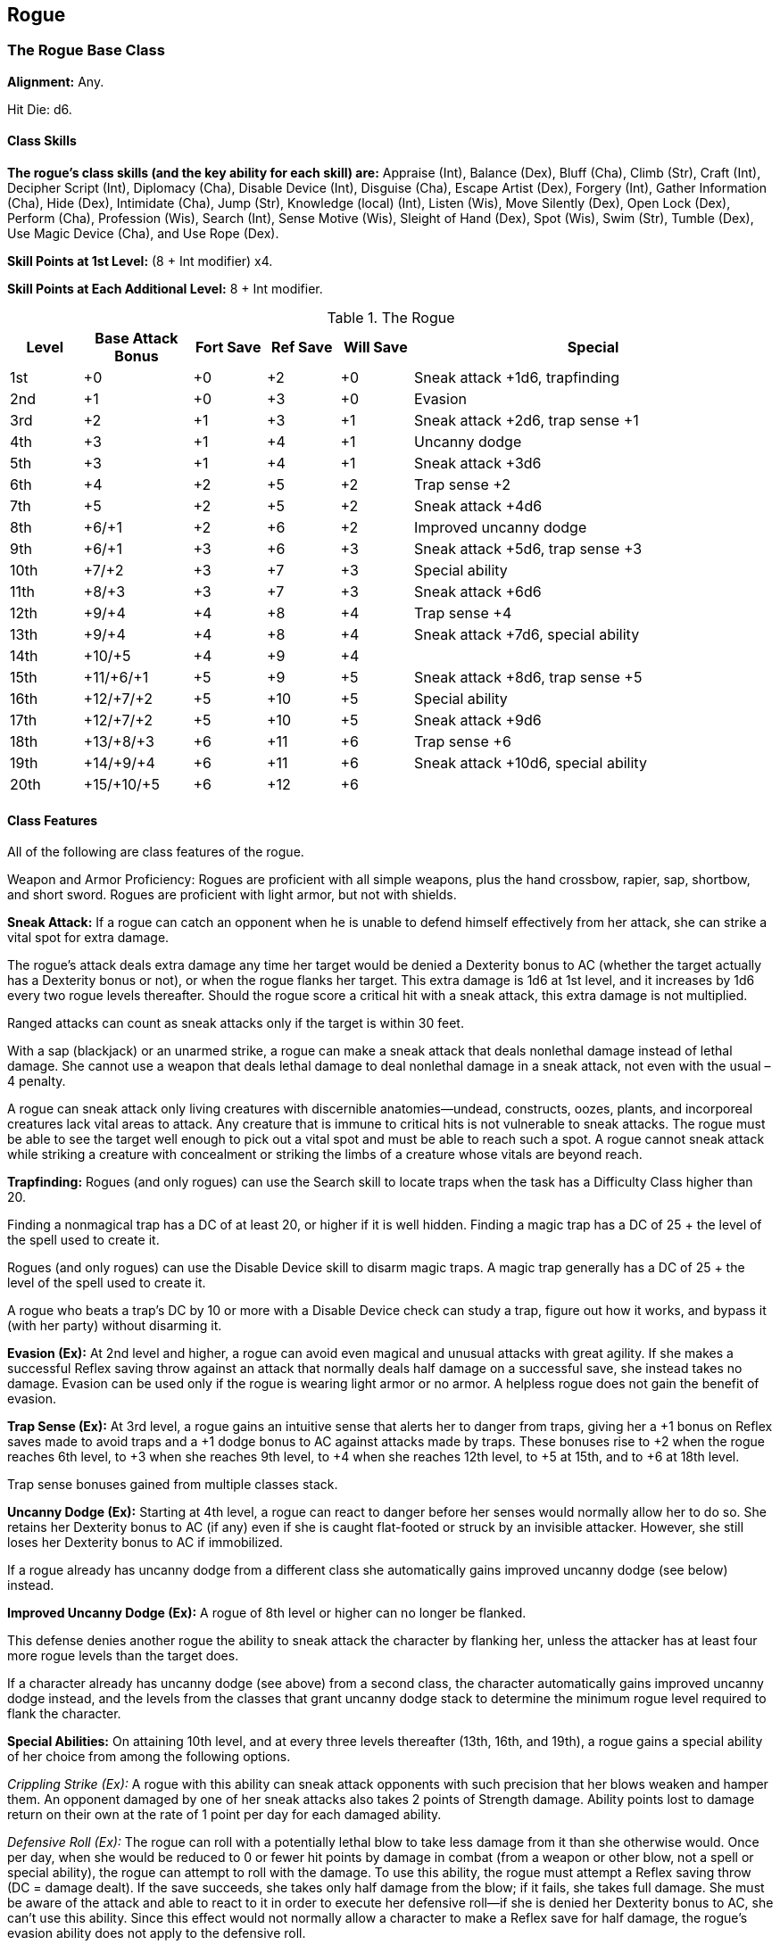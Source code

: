 Rogue
-----

The Rogue Base Class
~~~~~~~~~~~~~~~~~~~~

*Alignment:* Any.

Hit Die: d6.

Class Skills
^^^^^^^^^^^^

*The rogue’s class skills (and the key ability for each skill) are:* Appraise (Int), Balance (Dex), Bluff (Cha), Climb (Str), Craft (Int), Decipher Script (Int), Diplomacy (Cha), Disable Device (Int), Disguise (Cha), Escape Artist (Dex), Forgery (Int), Gather Information (Cha), Hide (Dex), Intimidate (Cha), Jump (Str), Knowledge (local) (Int), Listen (Wis), Move Silently (Dex), Open Lock (Dex), Perform (Cha), Profession (Wis), Search (Int), Sense Motive (Wis), Sleight of Hand (Dex), Spot (Wis), Swim (Str), Tumble (Dex), Use Magic Device (Cha), and Use Rope (Dex).

*Skill Points at 1st Level:* (8 + Int modifier) x4.

*Skill Points at Each Additional Level:* 8 + Int modifier.

.The Rogue
[options="header",cols="2,3,2,2,2,10"]
|=====
| Level | Base Attack Bonus | Fort Save | Ref Save | Will Save | Special
| 1st | +0 | +0 | +2 | +0 | Sneak attack +1d6, trapfinding
| 2nd | +1 | +0 | +3 | +0 | Evasion
| 3rd | +2 | +1 | +3 | +1 | Sneak attack +2d6, trap sense +1
| 4th | +3 | +1 | +4 | +1 | Uncanny dodge
| 5th | +3 | +1 | +4 | +1 | Sneak attack +3d6
| 6th | +4 | +2 | +5 | +2 | Trap sense +2
| 7th | +5 | +2 | +5 | +2 | Sneak attack +4d6
| 8th | +6/+1 | +2 | +6 | +2 | Improved uncanny dodge
| 9th | +6/+1 | +3 | +6 | +3 | Sneak attack +5d6, trap sense +3
| 10th | +7/+2 | +3 | +7 | +3 | Special ability
| 11th | +8/+3 | +3 | +7 | +3 | Sneak attack +6d6
| 12th | +9/+4 | +4 | +8 | +4 | Trap sense +4
| 13th | +9/+4 | +4 | +8 | +4 | Sneak attack +7d6, special ability
| 14th | +10/+5 | +4 | +9 | +4 | 
| 15th | +11/+6/+1 | +5 | +9 | +5 | Sneak attack +8d6, trap sense +5
| 16th | +12/+7/+2 | +5 | +10 | +5 | Special ability
| 17th | +12/+7/+2 | +5 | +10 | +5 | Sneak attack +9d6
| 18th | +13/+8/+3 | +6 | +11 | +6 | Trap sense +6
| 19th | +14/+9/+4 | +6 | +11 | +6 | Sneak attack +10d6, special ability
| 20th | +15/+10/+5 | +6 | +12 | +6 | 
|=====

Class Features
^^^^^^^^^^^^^^

All of the following are class features of the rogue.

Weapon and Armor Proficiency: Rogues are proficient with all simple weapons, plus the hand crossbow, rapier, sap, shortbow, and short sword. Rogues are proficient with light armor, but not with shields.

*Sneak Attack:* If a rogue can catch an opponent when he is unable to defend himself effectively from her attack, she can strike a vital spot for extra damage.

The rogue’s attack deals extra damage any time her target would be denied a Dexterity bonus to AC (whether the target actually has a Dexterity bonus or not), or when the rogue flanks her target. This extra damage is 1d6 at 1st level, and it increases by 1d6 every two rogue levels thereafter. Should the rogue score a critical hit with a sneak attack, this extra damage is not multiplied.

Ranged attacks can count as sneak attacks only if the target is within 30 feet.

With a sap (blackjack) or an unarmed strike, a rogue can make a sneak attack that deals nonlethal damage instead of lethal damage. She cannot use a weapon that deals lethal damage to deal nonlethal damage in a sneak attack, not even with the usual –4 penalty.

A rogue can sneak attack only living creatures with discernible anatomies—undead, constructs, oozes, plants, and incorporeal creatures lack vital areas to attack. Any creature that is immune to critical hits is not vulnerable to sneak attacks. The rogue must be able to see the target well enough to pick out a vital spot and must be able to reach such a spot. A rogue cannot sneak attack while striking a creature with concealment or striking the limbs of a creature whose vitals are beyond reach.

*Trapfinding:* Rogues (and only rogues) can use the Search skill to locate traps when the task has a Difficulty Class higher than 20. 

Finding a nonmagical trap has a DC of at least 20, or higher if it is well hidden. Finding a magic trap has a DC of 25 + the level of the spell used to create it.

Rogues (and only rogues) can use the Disable Device skill to disarm magic traps. A magic trap generally has a DC of 25 + the level of the spell used to create it.

A rogue who beats a trap’s DC by 10 or more with a Disable Device check can study a trap, figure out how it works, and bypass it (with her party) without disarming it.

*Evasion (Ex):* At 2nd level and higher, a rogue can avoid even magical and unusual attacks with great agility. If she makes a successful Reflex saving throw against an attack that normally deals half damage on a successful save, she instead takes no damage. Evasion can be used only if the rogue is wearing light armor or no armor. A helpless rogue does not gain the benefit of evasion.

*Trap Sense (Ex):* At 3rd level, a rogue gains an intuitive sense that alerts her to danger from traps, giving her a +1 bonus on Reflex saves made to avoid traps and a +1 dodge bonus to AC against attacks made by traps. These bonuses rise to +2 when the rogue reaches 6th level, to +3 when she reaches 9th level, to +4 when she reaches 12th level, to +5 at 15th, and to +6 at 18th level.

Trap sense bonuses gained from multiple classes stack.

*Uncanny Dodge (Ex):* Starting at 4th level, a rogue can react to danger before her senses would normally allow her to do so. She retains her Dexterity bonus to AC (if any) even if she is caught flat-footed or struck by an invisible attacker. However, she still loses her Dexterity bonus to AC if immobilized.

If a rogue already has uncanny dodge from a different class she automatically gains improved uncanny dodge (see below) instead.

*Improved Uncanny Dodge (Ex):* A rogue of 8th level or higher can no longer be flanked.

This defense denies another rogue the ability to sneak attack the character by flanking her, unless the attacker has at least four more rogue levels than the target does.

If a character already has uncanny dodge (see above) from a second class, the character automatically gains improved uncanny dodge instead, and the levels from the classes that grant uncanny dodge stack to determine the minimum rogue level required to flank the character.

*Special Abilities:* On attaining 10th level, and at every three levels thereafter (13th, 16th, and 19th), a rogue gains a special ability of her choice from among the following options.

_Crippling Strike (Ex):_ A rogue with this ability can sneak attack opponents with such precision that her blows weaken and hamper them. An opponent damaged by one of her sneak attacks also takes 2 points of Strength damage. Ability points lost to damage return on their own at the rate of 1 point per day for each damaged ability.

_Defensive Roll (Ex):_ The rogue can roll with a potentially lethal blow to take less damage from it than she otherwise would. Once per day, when she would be reduced to 0 or fewer hit points by damage in combat (from a weapon or other blow, not a spell or special ability), the rogue can attempt to roll with the damage. To use this ability, the rogue must attempt a Reflex saving throw (DC = damage dealt). If the save succeeds, she takes only half damage from the blow; if it fails, she takes full damage. She must be aware of the attack and able to react to it in order to execute her defensive roll—if she is denied her Dexterity bonus to AC, she can’t use this ability. Since this effect would not normally allow a character to make a Reflex save for half damage, the rogue’s evasion ability does not apply to the defensive roll.

_Improved Evasion (Ex):_ This ability works like evasion, except that while the rogue still takes no damage on a successful Reflex saving throw against attacks henceforth she henceforth takes only half damage on a failed save. A helpless rogue does not gain the benefit of improved evasion.

_Opportunist (Ex):_ Once per round, the rogue can make an attack of opportunity against an opponent who has just been struck for damage in melee by another character. This attack counts as the rogue’s attack of opportunity for that round. Even a rogue with the Combat Reflexes feat can’t use the opportunist ability more than once per round.

_Skill Mastery:_ The rogue becomes so certain in the use of certain skills that she can use them reliably even under adverse conditions.

Upon gaining this ability, she selects a number of skills equal to 3 + her Intelligence modifier. When making a skill check with one of these skills, she may take 10 even if stress and distractions would normally prevent her from doing so. A rogue may gain this special ability multiple times, selecting additional skills for it to apply to each time.

_Slippery Mind (Ex):_ This ability represents the rogue’s ability to wriggle free from magical effects that would otherwise control or compel her. If a rogue with slippery mind is affected by an enchantment spell or effect and fails her saving throw, she can attempt it again 1 round later at the same DC. She gets only this one extra chance to succeed on her saving throw.

_Feat:_ A rogue may gain a bonus feat in place of a special ability.

Epic Rogues
~~~~~~~~~~~

EPIC ROGUE 
Hit Die: d6. 
Skill Points at Each Additional Level: 8 + Int modifier.
Sneak Attack: The epic rogue’s sneak attack damage increases by +1d6 at every odd-numbered level. 
Special Abilities: The rogue does not gain additional rogue special abilities after 19th level, but can choose one of the rogue class special abilities (crippling strike, defensive roll, improved evasion, opportunist, skill mastery, or slippery mind) instead of a bonus feat. 
Trap Sense (Ex): The epic rogue’s bonus increases by +1 every three levels higher than 18th.
Bonus Feats: The epic rogue gains a bonus feat (selected from the list of epic rogue feats) every four levels after 20th. 
Epic Rogue Bonus Feat List: Blinding Speed, Combat Archery, Dexterous Fortitude, Dexterous Will, Epic Dodge, Epic Reputation, Epic Skill Focus, Epic Speed, Improved Combat Reflexes, Improved Sneak Attack, Legendary Climber, Lingering Damage, Self-Concealment, Sneak Attack of Opportunity, Spellcasting Harrier, Superior Initiative, Trap Sense, Uncanny Accuracy. The rogue may choose a special rogue ability instead of a bonus feat. 
Table: The Epic Rogue 
Rogue Level
Special 
21st
Sneak attack +11d6 , trap sense +7
22nd
— 
23rd
Sneak attack +12d6 
24th
Trap sense +8, bonus feat 
25th
Sneak attack +13d6 
26th
—
27th
Sneak attack +14d6, trap sense +9
28th
Bonus feat 
29th
Sneak attack +15d6
30th
Trap sense +10

